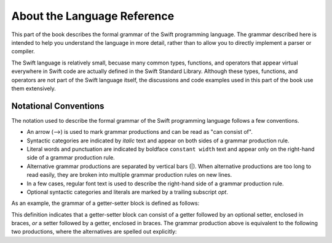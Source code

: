 About the Language Reference
============================

This part of the book describes the formal grammar of the Swift programming language.
The grammar described here is intended to help you understand the language in more
detail, rather than to allow you to directly implement a parser or compiler.

The Swift language is relatively small, becuase many common types, functions, and operators
that appear virtual everywhere in Swift code
are actually defined in the Swift Standard Library. Although these types, functions,
and operators are not part of the Swift language itself,
the discussions and code examples used in this part of the book use them extensively.


.. _Introduction_NotationalConventions:

Notational Conventions
----------------------

The notation used to describe the formal grammar of the Swift programming language
follows a few conventions.

* An arrow (⟶) is used to mark grammar productions and can be read as "can consist of".
* Syntactic categories are indicated by *italic* text and appear on both sides
  of a grammar production rule.
* Literal words and punctuation are indicated by boldface ``constant width`` text
  and appear only on the right-hand side of a grammar production rule.
* Alternative grammar productions are separated by vertical
  bars (|). When alternative productions are too long to read easily,
  they are broken into multiple grammar production rules on new lines.
* In a few cases, regular font text is used to describe the right-hand side
  of a grammar production rule.
* Optional syntactic categories and literals are marked by a trailing
  subscript *opt*.

As an example, the grammar of a getter-setter block is defined as follows:

.. syntax-grammar:: omit

    Grammar of a getter-setter block

    getter-setter-block --> ``{`` getter setter-OPT ``}`` | ``{`` setter getter ``}``

This definition indicates that a getter-setter block can consist of a getter
followed by an optional setter, enclosed in braces,
*or* a setter followed by a getter, enclosed in braces.
The grammar production above is equivalent to the following two productions,
where the alternatives are spelled out explicitly:

.. syntax-grammar:: omit

    Grammar of a getter setter block

    getter-setter-block --> ``{`` getter setter-OPT ``}``
    getter-setter-block --> ``{`` setter getter ``}``
